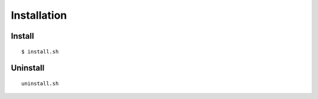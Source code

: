 Installation
==============

Install
-----------

::

  $ install.sh

Uninstall
----------

::

  uninstall.sh
